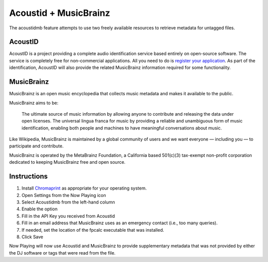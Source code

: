 Acoustid + MusicBrainz
======================

The acoustidmb feature attempts to use two freely available resources to retrieve
metadata for untagged files.


AcoustID
--------

AcoustID is a project providing a complete audio identification service
based entirely on open-source software.  The service is completely free
for non-commercial applications. All you need to do is
`register your application <https://acoustid.org/new-application>`_.
As part of the identification, AcoustID will also provide the
related MusicBrainz information required for some functionality.

MusicBrainz
-----------

MusicBrainz is an open music encyclopedia that collects music metadata and makes it available to the public.

MusicBrainz aims to be:

    The ultimate source of music information by allowing anyone to contribute and releasing the data under open licenses.
    The universal lingua franca for music by providing a reliable and unambiguous form of music identification, enabling both people and machines to have meaningful conversations about music.

Like Wikipedia, MusicBrainz is maintained by a global community of users and we want everyone — including you — to participate and contribute.

MusicBrainz is operated by the MetaBrainz Foundation, a California based 501(c)(3) tax-exempt non-profit corporation dedicated to keeping MusicBrainz free and open source.

Instructions
------------

#. Install `Chromaprint <https://acoustid.org/chromaprint>`_ as appropriate for your operating system.
#. Open Settings from the Now Playing icon
#. Select Acoustidmb from the left-hand column
#. Enable the option
#. Fill in the API Key you received from Acoustid
#. Fill in an email address that MusicBrainz uses as an emergency contact (i.e., too many queries).
#. If needed, set the location of the fpcalc executable that was installed.
#. Click Save

Now Playing will now use Acoustid and MusicBrainz to provide supplementary metadata that was not provided by
either the DJ software or tags that were read from the file.